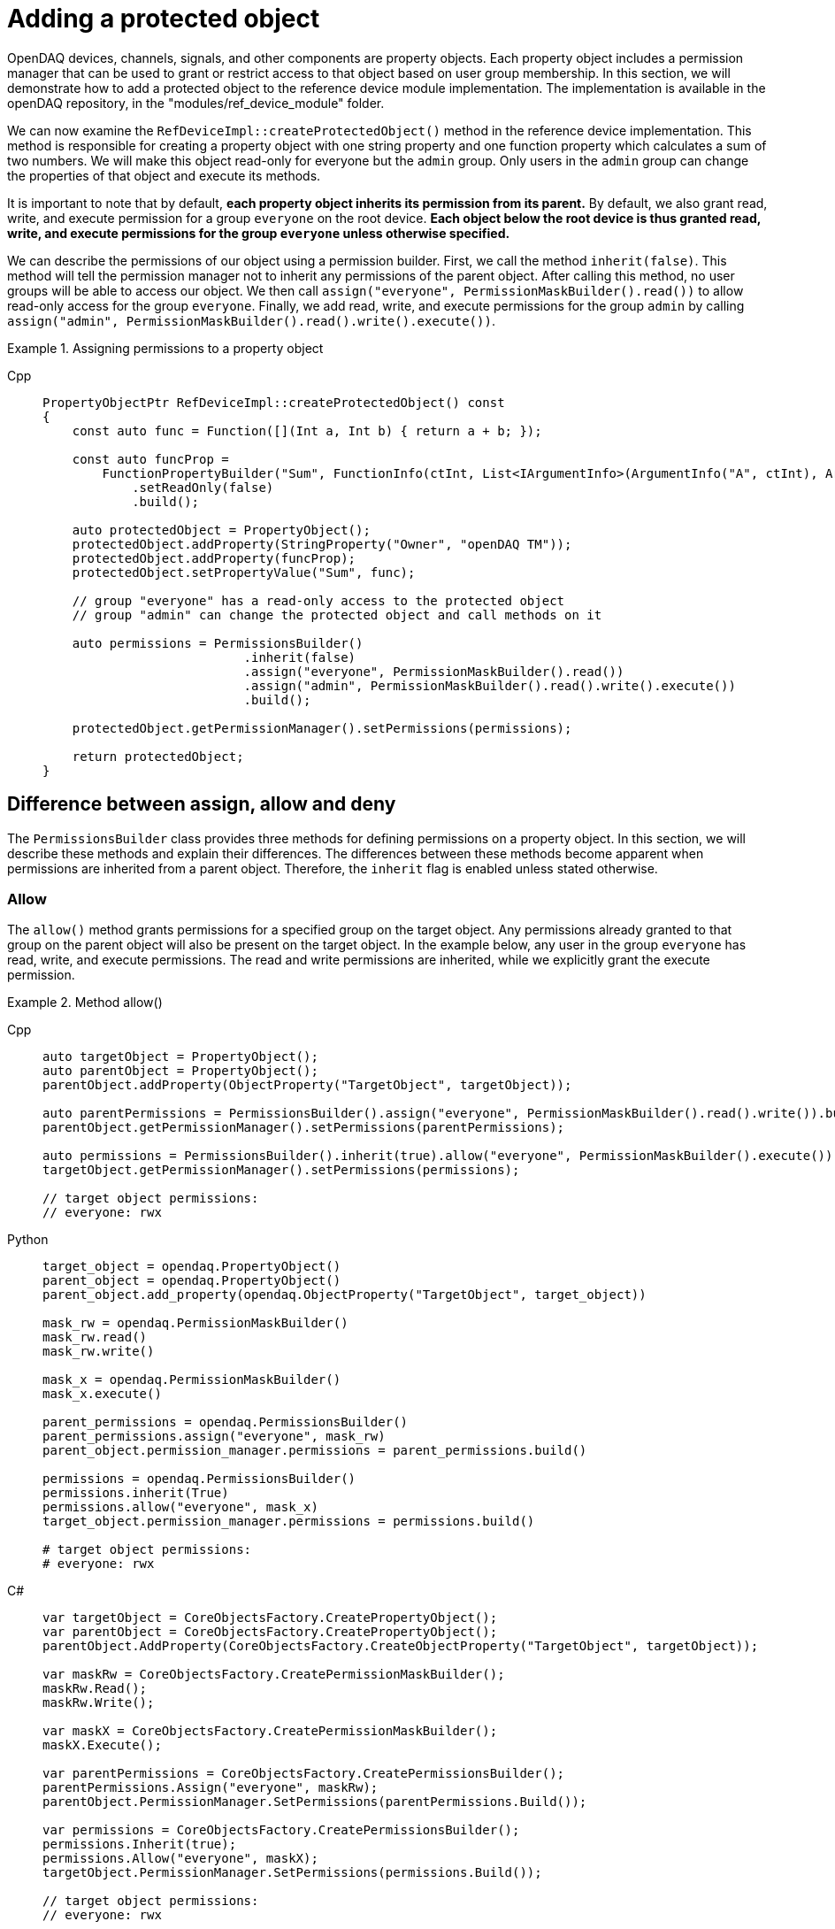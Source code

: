 
= Adding a protected object

OpenDAQ devices, channels, signals, and other components are property objects. Each property object includes a permission manager
that can be used to grant or restrict access to that object based on user group membership. In this section, we will demonstrate how to add
a protected object to the reference device module implementation. The implementation is available in the openDAQ repository, in the 
"modules/ref_device_module" folder.

We can now examine the `RefDeviceImpl::createProtectedObject()` method in the reference device implementation. This method is responsible for
creating a property object with one string property and one function property which calculates a sum of two numbers. We will make this object
read-only for everyone but the `admin` group. Only users in the `admin` group can change the properties of that object and execute its methods.

It is important to note that by default, *each property object inherits its permission from its parent.* By default, we also grant read, write, and
execute permission for a group `everyone` on the root device. *Each object below the root device is thus granted read, write, and execute permissions
for the group `everyone` unless otherwise specified.*

We can describe the permissions of our object using a permission builder. First, we call the method `inherit(false)`. This method will tell the
permission manager not to inherit any permissions of the parent object. After calling this method, no user groups will be able to access our object. We
then call `assign("everyone", PermissionMaskBuilder().read())` to allow read-only access for the group `everyone`. Finally, we add read, write, and execute
permissions for the group `admin` by calling `assign("admin", PermissionMaskBuilder().read().write().execute())`.

.Assigning permissions to a property object
[tabs]
====
Cpp::
+
[source,cpp]
----
PropertyObjectPtr RefDeviceImpl::createProtectedObject() const
{
    const auto func = Function([](Int a, Int b) { return a + b; });

    const auto funcProp =
        FunctionPropertyBuilder("Sum", FunctionInfo(ctInt, List<IArgumentInfo>(ArgumentInfo("A", ctInt), ArgumentInfo("B", ctInt))))
            .setReadOnly(false)
            .build();

    auto protectedObject = PropertyObject();
    protectedObject.addProperty(StringProperty("Owner", "openDAQ TM"));
    protectedObject.addProperty(funcProp);
    protectedObject.setPropertyValue("Sum", func);

    // group "everyone" has a read-only access to the protected object
    // group "admin" can change the protected object and call methods on it

    auto permissions = PermissionsBuilder()
                           .inherit(false)
                           .assign("everyone", PermissionMaskBuilder().read())
                           .assign("admin", PermissionMaskBuilder().read().write().execute())
                           .build();

    protectedObject.getPermissionManager().setPermissions(permissions);

    return protectedObject;
}
----
====

== Difference between assign, allow and deny

The `PermissionsBuilder` class provides three methods for defining permissions on a property object. In this section, we will describe
these methods and explain their differences. The differences between these methods become apparent when permissions are inherited from
a parent object. Therefore, the `inherit` flag is enabled unless stated otherwise.

=== Allow

The `allow()` method grants permissions for a specified group on the target object. Any permissions already granted to that group on the parent
object will also be present on the target object. In the example below, any user in the group `everyone` has read, write, and 
execute permissions. The read and write permissions are inherited, while we explicitly grant the execute permission.

.Method allow()
[tabs]
====
Cpp::
+
[source,cpp]
----
auto targetObject = PropertyObject();
auto parentObject = PropertyObject();
parentObject.addProperty(ObjectProperty("TargetObject", targetObject));

auto parentPermissions = PermissionsBuilder().assign("everyone", PermissionMaskBuilder().read().write()).build();
parentObject.getPermissionManager().setPermissions(parentPermissions);

auto permissions = PermissionsBuilder().inherit(true).allow("everyone", PermissionMaskBuilder().execute()).build();
targetObject.getPermissionManager().setPermissions(permissions);

// target object permissions:
// everyone: rwx
----
Python::
+
[source,python]
----
target_object = opendaq.PropertyObject()
parent_object = opendaq.PropertyObject()
parent_object.add_property(opendaq.ObjectProperty("TargetObject", target_object))

mask_rw = opendaq.PermissionMaskBuilder()
mask_rw.read()
mask_rw.write()

mask_x = opendaq.PermissionMaskBuilder()
mask_x.execute()

parent_permissions = opendaq.PermissionsBuilder()
parent_permissions.assign("everyone", mask_rw)
parent_object.permission_manager.permissions = parent_permissions.build()

permissions = opendaq.PermissionsBuilder()
permissions.inherit(True)
permissions.allow("everyone", mask_x)
target_object.permission_manager.permissions = permissions.build()

# target object permissions:
# everyone: rwx
----
C#::
+
[source,csharp]
----
var targetObject = CoreObjectsFactory.CreatePropertyObject();
var parentObject = CoreObjectsFactory.CreatePropertyObject();
parentObject.AddProperty(CoreObjectsFactory.CreateObjectProperty("TargetObject", targetObject));

var maskRw = CoreObjectsFactory.CreatePermissionMaskBuilder();
maskRw.Read();
maskRw.Write();

var maskX = CoreObjectsFactory.CreatePermissionMaskBuilder();
maskX.Execute();

var parentPermissions = CoreObjectsFactory.CreatePermissionsBuilder();
parentPermissions.Assign("everyone", maskRw);
parentObject.PermissionManager.SetPermissions(parentPermissions.Build());

var permissions = CoreObjectsFactory.CreatePermissionsBuilder();
permissions.Inherit(true);
permissions.Allow("everyone", maskX);
targetObject.PermissionManager.SetPermissions(permissions.Build());

// target object permissions:
// everyone: rwx
----
====

=== Deny

The method `deny()` does the opposite of `allow()`. It denies permissions on a target object for a specific group.
Any permission denied on a parent object is also denied on the target. The deny method overrules the allow method.
Thus, if a permission is granted to the parent, but is explicitly denied on the target, it will stay
denied on the target object. In the example below, the target object has read and write permissions for the group `everyone`, as they are inherited
from its parent. However, it does not have the execute permission, because it is explicitly denied for the group `everyone`.

.Method deny()
[tabs]
====
Cpp::
+
[source,cpp]
----
auto targetObject = PropertyObject();
auto parentObject = PropertyObject();
parentObject.addProperty(ObjectProperty("TargetObject", targetObject));

auto parentPermissions = PermissionsBuilder().allow("everyone", PermissionMaskBuilder().read().write().execute()).build();
parentObject.getPermissionManager().setPermissions(parentPermissions);

auto permissions = PermissionsBuilder().inherit(true).deny("everyone", PermissionMaskBuilder().execute()).build();
targetObject.getPermissionManager().setPermissions(permissions);

// target object permisisons:
// everyone: rw
----
Python::
+
[source,python]
----
target_object = opendaq.PropertyObject()
parent_object = opendaq.PropertyObject()
parent_object.add_property(opendaq.ObjectProperty("TargetObject", target_object))

mask_rwx = opendaq.PermissionMaskBuilder()
mask_rwx.read()
mask_rwx.write()
mask_rwx.execute()

mask_x = opendaq.PermissionMaskBuilder()
mask_x.execute()

parent_permissions = opendaq.PermissionsBuilder()
parent_permissions.allow("everyone", mask_rwx)
parent_object.permission_manager.permissions = parent_permissions.build()

permissions = opendaq.PermissionsBuilder()
permissions.inherit(True)
permissions.deny("everyone", mask_x)
target_object.permission_manager.permissions = permissions.build()

# target object permissions:
# everyone: rw
----
C#::
+
[source,csharp]
----
var targetObject = CoreObjectsFactory.CreatePropertyObject();
var parentObject = CoreObjectsFactory.CreatePropertyObject();
parentObject.AddProperty(CoreObjectsFactory.CreateObjectProperty("TargetObject", targetObject));

var maskRwx = CoreObjectsFactory.CreatePermissionMaskBuilder();
maskRwx.Read();
maskRwx.Write();
maskRwx.Execute();

var maskX = CoreObjectsFactory.CreatePermissionMaskBuilder();
maskX.Execute();

var parentPermissions = CoreObjectsFactory.CreatePermissionsBuilder();
parentPermissions.Allow("everyone", maskRwx);
parentObject.PermissionManager.SetPermissions(parentPermissions.Build());

var permissions = CoreObjectsFactory.CreatePermissionsBuilder();
permissions.Inherit(true);
permissions.Deny("everyone", maskX);
targetObject.PermissionManager.SetPermissions(permissions.Build());

// target object permissions:
// everyone: rw
----
====

=== Assign

The method `assign()` behaves similarly to `allow()`. The group is granted the specified permissions, but it no longer inherits the permissions of its parent.
It allows you to override the permissions of the specified group. In the example below, the target object grants the read permission to the group `everyone`.
Write and execute permissions for `everyone` are not inherited because they were overridden by `.assign("everyone", PermissionMaskBuilder().read())`.
The read permission for `guest` is inherited from the object's parent.

.Method assign()
[tabs]
====
Cpp::
+
[source,cpp]
----
auto targetObject = PropertyObject();
auto parentObject = PropertyObject();
parentObject.addProperty(ObjectProperty("TargetObject", targetObject));

auto parentPermissions = PermissionsBuilder()
							 .assign("everyone", PermissionMaskBuilder().read().write().execute())
							 .assign("guest", PermissionMaskBuilder().read())
							 .build();
parentObject.getPermissionManager().setPermissions(parentPermissions);

auto permissions = PermissionsBuilder().inherit(true).assign("everyone", PermissionMaskBuilder().read()).build();
targetObject.getPermissionManager().setPermissions(permissions);

// target object permisisons:
// everyone: r
// guest: r
----
Python::
+
[source,python]
----
target_object = opendaq.PropertyObject()
parent_object = opendaq.PropertyObject()
parent_object.add_property(opendaq.ObjectProperty("TargetObject", target_object))

mask_rwx = opendaq.PermissionMaskBuilder()
mask_rwx.read()
mask_rwx.write()
mask_rwx.execute()

mask_r = opendaq.PermissionMaskBuilder()
mask_r.read()

parent_permissions = opendaq.PermissionsBuilder()
parent_permissions.assign("everyone", mask_rwx)
parent_permissions.assign("guest", mask_r)
parent_object.permission_manager.permissions = parent_permissions.build()

permissions = opendaq.PermissionsBuilder()
permissions.inherit(True)
permissions.assign("everyone", mask_r)
target_object.permission_manager.permissions = permissions.build()

# target object permissions:
# everyone: r
# guest: r
----
C#::
+
[source,csharp]
----
var targetObject = CoreObjectsFactory.CreatePropertyObject();
var parentObject = CoreObjectsFactory.CreatePropertyObject();
parentObject.AddProperty(CoreObjectsFactory.CreateObjectProperty("TargetObject", targetObject));

var maskRwx = CoreObjectsFactory.CreatePermissionMaskBuilder();
maskRwx.Read();
maskRwx.Write();
maskRwx.Execute();

var maskR = CoreObjectsFactory.CreatePermissionMaskBuilder();
maskR.Read();

var parentPermissions = CoreObjectsFactory.CreatePermissionsBuilder();
parentPermissions.Assign("everyone", maskRwx);
parentPermissions.Assign("guest", maskR);
parentObject.PermissionManager.SetPermissions(parentPermissions.Build());

var permissions = CoreObjectsFactory.CreatePermissionsBuilder();
permissions.Inherit(true);
permissions.Assign("everyone", maskR);
targetObject.PermissionManager.SetPermissions(permissions.Build());

// target object permissions:
// everyone: r
// guest: r
----
====
